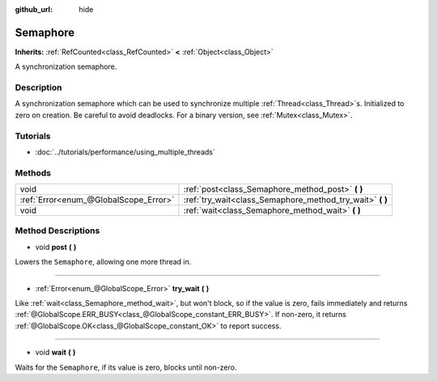 :github_url: hide

.. Generated automatically by doc/tools/makerst.py in Godot's source tree.
.. DO NOT EDIT THIS FILE, but the Semaphore.xml source instead.
.. The source is found in doc/classes or modules/<name>/doc_classes.

.. _class_Semaphore:

Semaphore
=========

**Inherits:** :ref:`RefCounted<class_RefCounted>` **<** :ref:`Object<class_Object>`

A synchronization semaphore.

Description
-----------

A synchronization semaphore which can be used to synchronize multiple :ref:`Thread<class_Thread>`\ s. Initialized to zero on creation. Be careful to avoid deadlocks. For a binary version, see :ref:`Mutex<class_Mutex>`.

Tutorials
---------

- :doc:`../tutorials/performance/using_multiple_threads`

Methods
-------

+---------------------------------------+--------------------------------------------------------------+
| void                                  | :ref:`post<class_Semaphore_method_post>` **(** **)**         |
+---------------------------------------+--------------------------------------------------------------+
| :ref:`Error<enum_@GlobalScope_Error>` | :ref:`try_wait<class_Semaphore_method_try_wait>` **(** **)** |
+---------------------------------------+--------------------------------------------------------------+
| void                                  | :ref:`wait<class_Semaphore_method_wait>` **(** **)**         |
+---------------------------------------+--------------------------------------------------------------+

Method Descriptions
-------------------

.. _class_Semaphore_method_post:

- void **post** **(** **)**

Lowers the ``Semaphore``, allowing one more thread in.

----

.. _class_Semaphore_method_try_wait:

- :ref:`Error<enum_@GlobalScope_Error>` **try_wait** **(** **)**

Like :ref:`wait<class_Semaphore_method_wait>`, but won't block, so if the value is zero, fails immediately and returns :ref:`@GlobalScope.ERR_BUSY<class_@GlobalScope_constant_ERR_BUSY>`. If non-zero, it returns :ref:`@GlobalScope.OK<class_@GlobalScope_constant_OK>` to report success.

----

.. _class_Semaphore_method_wait:

- void **wait** **(** **)**

Waits for the ``Semaphore``, if its value is zero, blocks until non-zero.

.. |virtual| replace:: :abbr:`virtual (This method should typically be overridden by the user to have any effect.)`
.. |const| replace:: :abbr:`const (This method has no side effects. It doesn't modify any of the instance's member variables.)`
.. |vararg| replace:: :abbr:`vararg (This method accepts any number of arguments after the ones described here.)`
.. |constructor| replace:: :abbr:`constructor (This method is used to construct a type.)`
.. |static| replace:: :abbr:`static (This method doesn't need an instance to be called, so it can be called directly using the class name.)`
.. |operator| replace:: :abbr:`operator (This method describes a valid operator to use with this type as left-hand operand.)`
